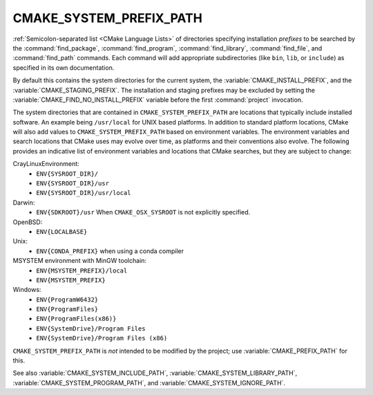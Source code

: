 CMAKE_SYSTEM_PREFIX_PATH
------------------------

:ref:`Semicolon-separated list <CMake Language Lists>` of directories specifying installation
*prefixes* to be searched by the :command:`find_package`,
:command:`find_program`, :command:`find_library`, :command:`find_file`, and
:command:`find_path` commands.  Each command will add appropriate
subdirectories (like ``bin``, ``lib``, or ``include``) as specified in its own
documentation.

By default this contains the system directories for the current system, the
:variable:`CMAKE_INSTALL_PREFIX`, and the :variable:`CMAKE_STAGING_PREFIX`.
The installation and staging prefixes may be excluded by setting
the :variable:`CMAKE_FIND_NO_INSTALL_PREFIX` variable before the
first :command:`project` invocation.

The system directories that are contained in ``CMAKE_SYSTEM_PREFIX_PATH`` are
locations that typically include installed software. An example being
``/usr/local`` for UNIX based platforms. In addition to standard platform
locations, CMake will also add values to ``CMAKE_SYSTEM_PREFIX_PATH`` based on
environment variables. The environment variables and search locations that
CMake uses may evolve over time, as platforms and their conventions also
evolve. The following provides an indicative list of environment variables
and locations that CMake searches, but they are subject to change:


CrayLinuxEnvironment:
  * ``ENV{SYSROOT_DIR}/``
  * ``ENV{SYSROOT_DIR}/usr``
  * ``ENV{SYSROOT_DIR}/usr/local``

Darwin:
  * ``ENV{SDKROOT}/usr`` When ``CMAKE_OSX_SYSROOT`` is not explicitly specified.

OpenBSD:
  * ``ENV{LOCALBASE}``

Unix:
  * ``ENV{CONDA_PREFIX}`` when using a conda compiler

MSYSTEM environment with MinGW toolchain:
  .. versionadded:: 3.28

  * ``ENV{MSYSTEM_PREFIX}/local``
  * ``ENV{MSYSTEM_PREFIX}``

Windows:
  * ``ENV{ProgramW6432}``
  * ``ENV{ProgramFiles}``
  * ``ENV{ProgramFiles(x86)}``
  * ``ENV{SystemDrive}/Program Files``
  * ``ENV{SystemDrive}/Program Files (x86)``


``CMAKE_SYSTEM_PREFIX_PATH`` is *not* intended to be modified by the project;
use :variable:`CMAKE_PREFIX_PATH` for this.

See also :variable:`CMAKE_SYSTEM_INCLUDE_PATH`,
:variable:`CMAKE_SYSTEM_LIBRARY_PATH`, :variable:`CMAKE_SYSTEM_PROGRAM_PATH`,
and :variable:`CMAKE_SYSTEM_IGNORE_PATH`.
